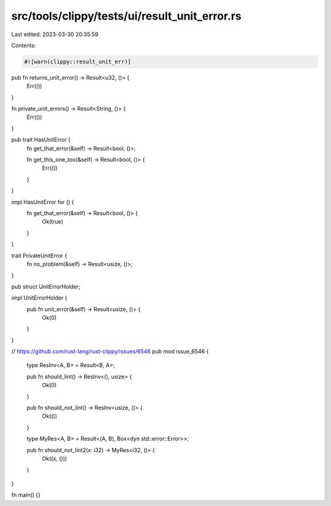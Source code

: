 src/tools/clippy/tests/ui/result_unit_error.rs
==============================================

Last edited: 2023-03-30 20:35:59

Contents:

.. code-block:: rs

    #![warn(clippy::result_unit_err)]

pub fn returns_unit_error() -> Result<u32, ()> {
    Err(())
}

fn private_unit_errors() -> Result<String, ()> {
    Err(())
}

pub trait HasUnitError {
    fn get_that_error(&self) -> Result<bool, ()>;

    fn get_this_one_too(&self) -> Result<bool, ()> {
        Err(())
    }
}

impl HasUnitError for () {
    fn get_that_error(&self) -> Result<bool, ()> {
        Ok(true)
    }
}

trait PrivateUnitError {
    fn no_problem(&self) -> Result<usize, ()>;
}

pub struct UnitErrorHolder;

impl UnitErrorHolder {
    pub fn unit_error(&self) -> Result<usize, ()> {
        Ok(0)
    }
}

// https://github.com/rust-lang/rust-clippy/issues/6546
pub mod issue_6546 {
    type ResInv<A, B> = Result<B, A>;

    pub fn should_lint() -> ResInv<(), usize> {
        Ok(0)
    }

    pub fn should_not_lint() -> ResInv<usize, ()> {
        Ok(())
    }

    type MyRes<A, B> = Result<(A, B), Box<dyn std::error::Error>>;

    pub fn should_not_lint2(x: i32) -> MyRes<i32, ()> {
        Ok((x, ()))
    }
}

fn main() {}


